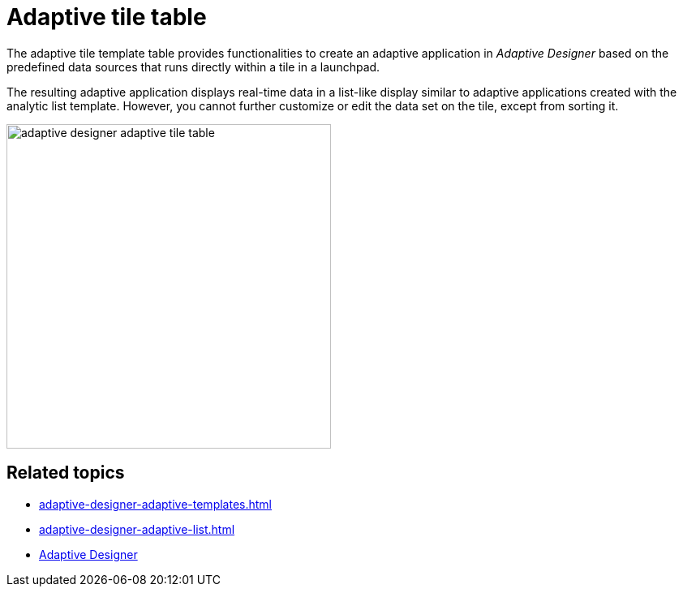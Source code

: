 = Adaptive tile table

The adaptive tile template table provides functionalities to create an adaptive application in _Adaptive Designer_ based on the predefined data sources that runs directly within a tile in a launchpad.

The resulting adaptive application displays real-time data in a list-like display similar to adaptive applications created with the analytic list template. However, you cannot further customize or edit the data set on the tile, except from sorting it.

image::adaptive-designer-adaptive-tile-table.png[width=400]

== Related topics

* xref:adaptive-designer-adaptive-templates.adoc[]
* xref:adaptive-designer-adaptive-list.adoc[]
* xref:adaptive-designer.adoc[Adaptive Designer]